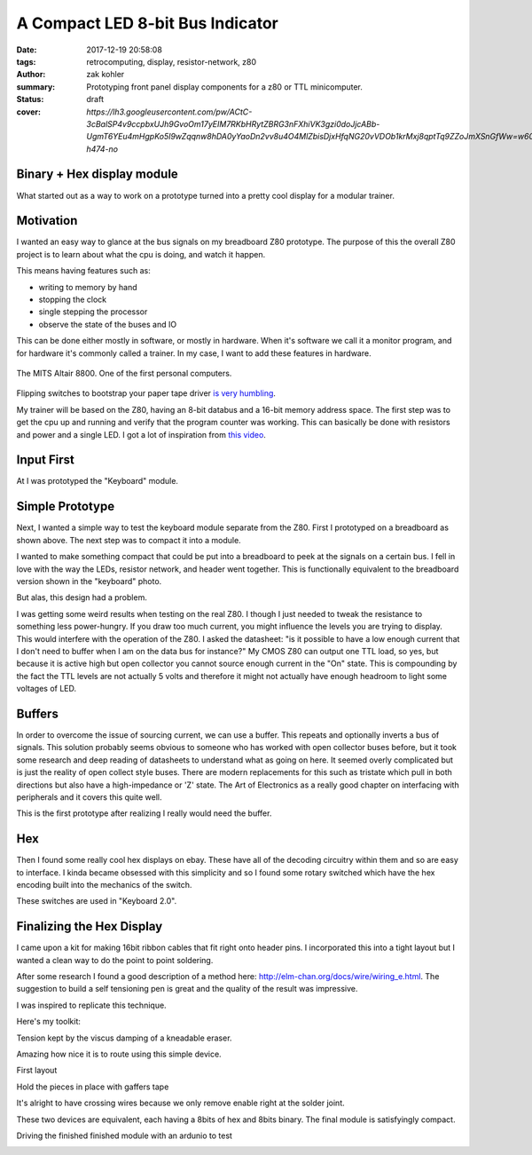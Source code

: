 A Compact LED 8-bit Bus Indicator
#################################

:date: 2017-12-19 20:58:08
:tags: retrocomputing, display, resistor-network, z80
:author: zak kohler
:summary: Prototyping front panel display components for a z80 or TTL minicomputer.
:status: draft
:cover: `https://lh3.googleusercontent.com/pw/ACtC-3cBalSP4v9ccpbxUJh9GvoOm17yEIM7RKbHRytZBRG3nFXhiVK3gzi0doJjcABb-UgmT6YEu4mHgpKo5I9wZqqnw8hDA0yYaoDn2vv8u4O4MlZbisDjxHfqNG20vVDOb1krMxj8qptTq9ZZoJmXSnGfWw=w605-h474-no`

..
  Google Photos Album: https://photos.app.goo.gl/XnXEAZp8C6Nqg5zJ3

Binary + Hex display module
===========================
What started out as a way to work on a prototype turned into a pretty cool display for a modular trainer.

Motivation
==========
I wanted an easy way to glance at the bus signals on my breadboard Z80 prototype. The purpose of this the overall Z80 project is to learn about what the cpu is doing, and watch it happen.

This means having features such as:

- writing to memory by hand
- stopping the clock
- single stepping the processor
- observe the state of the buses and IO

This can be done either mostly in software, or mostly in hardware. When it's software we call it a monitor program, and for hardware it's commonly called a trainer. In my case, I want to add these features in hardware.

.. figure :: https://lh3.googleusercontent.com/pw/ACtC-3c0ghd2mox_6hFrde8tAXjk7DmhvGc71toNKh900qnj-BGMrMak8hZIL-LTVTdHAnEpbCeGC6tg72ETeG5O_yvcOw711jkv_MOECR1ghJIHX8-UBPcf0WgHlSIDumMk3i1R7e-_tDzwGP2CDNyK-RvCLw=w640-h273-no
   :width: 100%
   :alt: altaire
   :align: center

   The MITS Altair 8800. One of the first personal computers.

Flipping switches to bootstrap your paper tape driver `is very humbling <https://www.youtube.com/watch?v=5zbtNImG2NE>`_.

My trainer will be based on the Z80, having an 8-bit databus and a 16-bit memory address space. The first step was to get the cpu up and running and verify that the program counter was working. This can basically be done with resistors and power and a single LED. I got a lot of inspiration from `this video <https://www.youtube.com/watch?v=AZb4NLXx1aMchip>`_.


Input First
===========
At I was prototyped the  "Keyboard" module.

.. image:: https://lh3.googleusercontent.com/pw/ACtC-3fE2a-FpZLw8R6JkFSXoGRJ1Nfz_cHQOcbysIO11ySk9vkcqz00k0kcQITJES1ocRBrjHBSg4lDK5fZIIMVibu_l-NFW4GeA9fa_yBWb1nCgNYaKbCQ_Qp6TiIMvMiBsvjLeuT2U6j9kyVmKFVOBjoMpg=w960-h940-no
   :alt: the keyboard


Simple Prototype
================
Next, I wanted a simple way to test the keyboard module separate from the Z80. First I prototyped on a breadboard as shown above. The next step was to compact it into a module.

I wanted to make something compact that could be put into a breadboard to peek at the signals on a certain bus. I fell in love with the way the LEDs, resistor network, and header went together. This is functionally equivalent to the breadboard version shown in the "keyboard" photo.

.. image:: https://lh3.googleusercontent.com/pw/ACtC-3dy7Eit3PbmaET6c6RsvxJtBAN3B4c14yo7qbImlrWUBt9yPcNIiw6sbGSteRL0b3DI9h51ugACrEwIm6x4eLPJNslq_RJj4ZWvpWGTe8rhIFcsnakEeJhLvKCTeq1RfZGN5K2UA81C0XTfE-k_5Vj3Gg=w405-h678-no
   :width: 70% 
   :alt: first 8 bit display prototype
   :align: center

But alas, this design had a problem.

I was getting some weird results when testing on the real Z80. I though I just needed to tweak the resistance to something less power-hungry. If you draw too much current, you might influence the levels you are trying to display. This would interfere with the operation of the Z80. I asked the datasheet: "is it possible to have a low enough current that I don't need to buffer when I am on the data bus for instance?" My CMOS Z80 can output one TTL load, so yes, but because it is active high but open collector you cannot source enough current in the "On" state. This is compounding by the fact the TTL levels are not actually 5 volts and therefore it might not actually have enough headroom to light some voltages of LED.

Buffers
=======
In order to overcome the issue of sourcing current, we can use a buffer. This repeats and optionally inverts a bus of signals. This solution probably seems obvious to someone who has worked with open collector buses before, but it took some research and deep reading of datasheets to understand what as going on here. It seemed overly complicated but is just the reality of open collect style buses. There are modern replacements for this such as tristate which pull in both directions but also have a high-impedance or 'Z' state. The Art of Electronics as a really good chapter on interfacing with peripherals and it covers this quite well.

This is the first prototype after realizing I really would need the buffer.

.. image:: https://lh3.googleusercontent.com/pw/ACtC-3fCsSxakX4v-i5FCPm6vPRPEihtgqh8RpKpm1WuWQ5-h8Bp90ppqkQuCbi0IrAuOBX9LJmMCpq-YQP7Oen_cojJzra6_5WGsbq8lr4UIJz5oYpuVbG9QH3msjh4FqVyVTq4XJYbRdBX6GXYwJSPPjj3uQ=w521-h385-no
   :width: 100%
   :alt: 8 bit display
   :align: center

.. image:: https://lh3.googleusercontent.com/pw/ACtC-3f5DpQtjzHHn8lq-yZM5X3mvM0KQHAO14yNFm6HxLgLdGr4tzcYancILEd0jg46RlqVD_Gquh9M3-vWcvUZLO7FdeF4_7z6loKC0K7Nv8KiYo3timjQH-OsBBlTBEnvK0QYJlYpxSW2jcpoTPBDEWTCNg=w960-h720-no
   :alt: module interface

Hex
===
Then I found some really cool hex displays on ebay. These have all of the decoding circuitry within them and so are easy to interface. I kinda became obsessed with this simplicity and so I found some rotary switched which have the hex encoding built into the mechanics of the switch. 

.. image:: https://lh3.googleusercontent.com/pw/ACtC-3dU-LMcUtXz-VFN-DtQIAu1TvNrymMRF7iTXfd_Lu285yQRt8Ia-CxIuPeXT5uCcOfsdNSyiImny9eodmNzx3366e8Fj5bKM6ZLFn-lvrPHXvod9bzuWCVOt8SKcXt8yCZUnuu2DWatDmheiabl6pf_Jg=w742-h989-no
   :width: 100%
   :alt: 8bit Dual Hex Display
   :align: center

These switches are used in "Keyboard 2.0".

.. image:: https://lh3.googleusercontent.com/pw/ACtC-3d0Ws9WxGmbQcTa6gQo1WtSDn93HyQIFef4npbmYf6iQtYDPny-oCxkz81sOERbAXTqjwByfSZWgF4JzVUIbXkG3l8GLN_8myWvce-xSFMXxROrSkDHp2s28Emio5u1M974dw7_zoss7AwC9ZK2GkUriQ=w961-h670-no
   :width: 100%
   :alt: 8bit Dual Hex Switch
   :align: center

Finalizing the Hex Display
==========================
I came upon a kit for making 16bit ribbon cables that fit right onto header pins. I incorporated this into a tight layout but I wanted a clean way to do the point to point soldering.

After some research I found a good description of a method here: http://elm-chan.org/docs/wire/wiring_e.html. The suggestion to build a self tensioning pen is great and the quality of the result was impressive.


.. image:: https://lh3.googleusercontent.com/pw/ACtC-3dgPGS6tIFvmjc0gPdEpUCdqg5weQKgYh5o3MoA_neKh27fXzBm3aP_ATOJqVHAGDN69Fe8zo-9bJxO-rXvuUu9fftDFphJhYZ0agR31vsqVUdr6gr4nxStLchkKfHXvPS46CnzKj8NWtdTxHx_plyl3g=w363-h323-no
   :alt: Example Wiring

I was inspired to replicate this technique.

Here's my toolkit:

.. image:: https://lh3.googleusercontent.com/pw/ACtC-3exmk66BYn7wxr9Q9NwvLEuGKt4yzEWtqVquo6iev10d8Hf3UwvPej9Zap-QMEYEclulRcfgodmNR6B7OJ2IvZTdL0LSp9EstOVsPzknRKCCqWtIt0Q0O3kXXsv9jOmelLwlVg4tRBGD-ljDzqSqtzQ5w=w960-h723-no
   :width: 100%
   :alt: Home made toolkit

Tension kept by the viscus damping of a kneadable eraser.

.. image:: https://lh3.googleusercontent.com/pw/ACtC-3ePhwZ9b9fIGAGzAA_DDe35N_6GkRLwTrGekPlQyUMnyCYBujFzg-zPQkrmE_Ll6hzvmrMZmaPPBK0L94SeRMX_UT7P2ohYhYi3INMbyPdT5aMiCi9lk3MIthv12Pbzm7cEl--dBQprZYnQKkZRnMtw4Q=w671-h989-no
   :alt: Tension kept by the viscos damping of a kneadable eraser.

Amazing how nice it is to route using this simple device.

.. image:: https://lh3.googleusercontent.com/pw/ACtC-3ezmfiN2uOTWuMyl3MHJzX6RxCn4G41zBZFEJe9LNkCR3SJb-fjD0Mx3JTCJ2pE-0nD6SaByJltRPGrJc_ZNtfMOOR9WT6ONl2HjGrsPmnIH3zT-xpeTQZYTdUq8L_LdJdn6bYt1gh7HsnQGqh0Bqi7rg=w752-h989-no
   :alt: front end of the wiring pen.

First layout

.. image:: https://lh3.googleusercontent.com/pw/ACtC-3fqebsm0GTx7DqcircrdSlbVc5iyjbnIW3YTWwTKk3lCJ6AjnPWBSsws5IZSn37T9HsL__UqSfRB9oZ3uS9cL4GE9M_bmOd19GwdK3qwRGjX1bcGsvOvS4mV0pdO3c3B3N80lT-sFYV5zS-US1pKrsytg=w787-h989-no
   :alt: Original Layout.

Hold the pieces in place with gaffers tape

.. image:: https://lh3.googleusercontent.com/pw/ACtC-3fXwmP759cJQh0MwywwbvuxqR2uZl5Y1IkEZBU-FXB-QuBgzgQg3VVT3k24ibbBctvESS_WDwbW2iP5wc6sjAnkcMa1uXVy00cw1Ulza3YZo3U1Tatj2B0A5LGqHJgMLXEwo8EwpsN4u9JO7lm2iBY5yA=w742-h989-no

.. image:: https://lh3.googleusercontent.com/pw/ACtC-3efzzHBPWMn256AYGDUWSWhWS0ZYvOlyQ0KWivKxk7cvamg7CBJDLHTVfMd6ASrW2ew-Gkky5aQRufsOJiGiRxgPcsnItF51LuW95ftM3qgUq0IbFDAJSoF5kSJuRxAQPwWin_tpZesOul9nyvg2z_j6g=s960-no
   :alt: Fine wiring

It's alright to have crossing wires because we only remove enable right at the solder joint.

.. image:: https://lh3.googleusercontent.com/pw/ACtC-3dXtlvsc8phKZQBTGvsIZoRiU25C0tyOfv3nC4Mg0fyfl94NLjZ39e_keXr6QC8AlLCuDtA-nOlJy0J0wFomY4-3QwpOYGpuebMZlzxSF5BpLSX3UdYd99hwPhsSZDdPo-LGz7dxFyVkqpFUq3_wyNIJQ=w570-h989-no
   :alt: Backside, crossing wires

These two devices are equivalent, each having a 8bits of hex and 8bits binary. The final module is satisfyingly compact.

.. image:: https://lh3.googleusercontent.com/pw/ACtC-3dNRdys80vZDo2Yjc06wpy94Xq_PGtWSMmVyGzDddIox1RXK7uT77T6Qt2JKLiGai-1ERXvmmGCHEtdszBy4o-rw7gcMQbiSZFGS6iZIJcn2wDPkqvSFyxC0QwO1UJ_q4-tshn3hiKMIPuqbV_6T5koyw=w960-h775-no
    :alt: Size comparison

Driving the finished finished module with an ardunio to test

.. image:: https://lh3.googleusercontent.com/pw/ACtC-3eclInsbfzOgu6H4e9nNESdtCFPdL3JA8iWfcpG9dvcJC5xj554EXis4rYAPzbyzwEWUKt2jIbGPfvSvXZXH75SE8wOwV9YGUYm54DPQBwuf_cZl-7UE4JmJSdQEOK7iy8CKXLjYMo-hvA2m8IOohrK4Q=w617-h940-no
   :alt: it works
